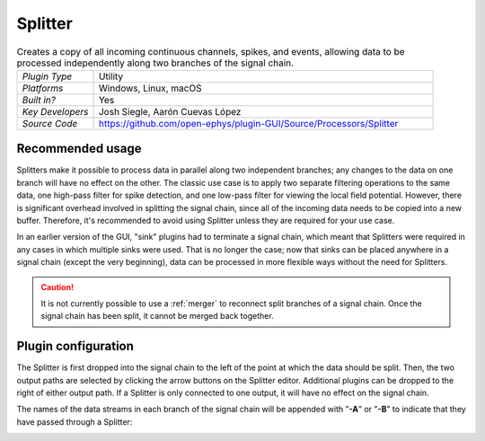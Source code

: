 .. _splitter:
.. role:: raw-html-m2r(raw)
   :format: html

################
Splitter
################

.. image:: ../../_static/images/plugins/splitter/splitter-01.png
  :alt: Annotated Splitter editor

.. csv-table:: Creates a copy of all incoming continuous channels, spikes, and events, allowing data to be processed independently along two branches of the signal chain.
   :widths: 18, 80

   "*Plugin Type*", "Utility"
   "*Platforms*", "Windows, Linux, macOS"
   "*Built in?*", "Yes"
   "*Key Developers*", "Josh Siegle, Aarón Cuevas López"
   "*Source Code*", "https://github.com/open-ephys/plugin-GUI/Source/Processors/Splitter"


Recommended usage
######################

Splitters make it possible to process data in parallel along two independent branches; any changes to the data on one branch will have no effect on the other. The classic use case is to apply two separate filtering operations to the same data, one high-pass filter for spike detection, and one low-pass filter for viewing the local field potential. However, there is significant overhead involved in splitting the signal chain, since all of the incoming data needs to be copied into a new buffer. Therefore, it's recommended to avoid using Splitter unless they are required for your use case.

In an earlier version of the GUI, "sink" plugins had to terminate a signal chain, which meant that Splitters were required in any cases in which multiple sinks were used. That is no longer the case; now that sinks can be placed anywhere in a signal chain (except the very beginning), data can be processed in more flexible ways without the need for Splitters.

.. caution:: It is not currently possible to use a :ref:`merger` to reconnect split branches of a signal chain. Once the signal chain has been split, it cannot be merged back together.

Plugin configuration
######################

The Splitter is first dropped into the signal chain to the left of the point at which the data should be split. Then, the two output paths are selected by clicking the arrow buttons on the Splitter editor. Additional plugins can be dropped to the right of either output path. If a Splitter is only connected to one output, it will have no effect on the signal chain.

The names of the data streams in each branch of the signal chain will be appended with "**-A**" or "**-B**" to indicate that they have passed through a Splitter:

.. image:: ../../_static/images/plugins/splitter/splitter-02.png
  :alt: Splitter graph view

